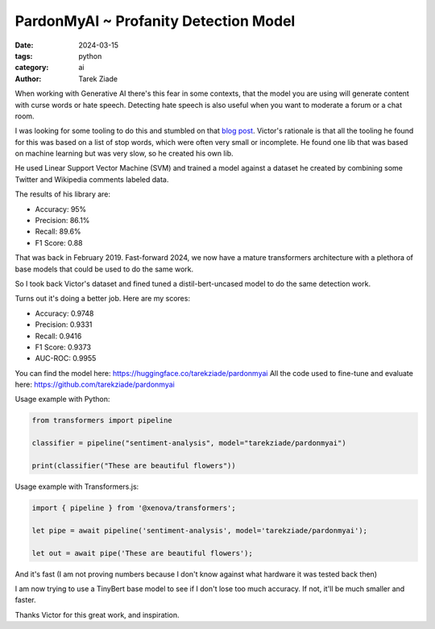PardonMyAI ~ Profanity Detection Model
======================================

:date: 2024-03-15
:tags: python
:category: ai
:author: Tarek Ziade


When working with Generative AI there's this fear in some contexts, that the model you are using
will generate content with curse words or hate speech. Detecting hate speech is also
useful when you want to moderate a forum or a chat room.

I was looking for some tooling to do this and stumbled on that `blog post <https://victorzhou.com/blog/better-profanity-detection-with-scikit-learn/>`_.
Victor's rationale is that all the tooling he found for this was based on a list of stop words,
which were often very small or incomplete. He found one lib that was based on machine learning
but was very slow, so he created his own lib.

He used Linear Support Vector Machine (SVM) and trained a model against a dataset he created
by combining some Twitter and Wikipedia comments labeled data.

The results of his library are:

- Accuracy: 95%
- Precision: 86.1%
- Recall: 89.6%
- F1 Score: 0.88


That was back in February 2019. Fast-forward 2024, we now have a mature transformers architecture
with a plethora of base models that could be used to do the same work.

So I took back Victor's dataset and fined tuned a distil-bert-uncased model to do the same
detection work.

Turns out it's doing a better job. Here are my scores:

- Accuracy: 0.9748
- Precision: 0.9331
- Recall: 0.9416
- F1 Score: 0.9373
- AUC-ROC: 0.9955

You can find the model here: https://huggingface.co/tarekziade/pardonmyai
All the code used to fine-tune and evaluate here: https://github.com/tarekziade/pardonmyai

Usage example with Python:

.. code-block:: python

  from transformers import pipeline

  classifier = pipeline("sentiment-analysis", model="tarekziade/pardonmyai")

  print(classifier("These are beautiful flowers"))


Usage example with Transformers.js:

.. code-block:: javascript

  import { pipeline } from '@xenova/transformers';

  let pipe = await pipeline('sentiment-analysis', model='tarekziade/pardonmyai');

  let out = await pipe('These are beautiful flowers');


And it's fast (I am not proving numbers because I don't know against what hardware it was tested back then)

I am now trying to use a TinyBert base model to see if I don't lose too much accuracy.
If not, it'll be much smaller and faster.

Thanks Victor for this great work, and inspiration.
